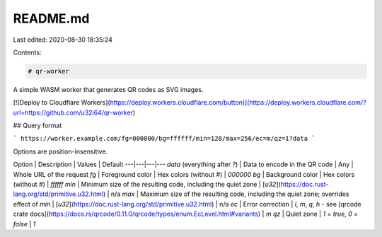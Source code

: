 README.md
=========

Last edited: 2020-08-30 18:35:24

Contents:

.. code-block:: md

    # qr-worker

A simple WASM worker that generates QR codes as SVG images.

[![Deploy to Cloudflare Workers](https://deploy.workers.cloudflare.com/button)](https://deploy.workers.cloudflare.com/?url=https://github.com/u32i64/qr-worker)

## Query format

```
https://worker.example.com/fg=000000/bg=ffffff/min=128/max=256/ec=m/qz=1?data
```

Options are position-insensitive.

Option | Description | Values | Default
---|---|---|---
`data` (everything after `?`) | Data to encode in the QR code | Any | Whole URL of the request
`fg` | Foreground color | Hex colors (without `#`) | `000000`
`bg` | Background color | Hex colors (without `#`) | `ffffff`
`min` | Minimum size of the resulting code, including the quiet zone | [`u32`](https://doc.rust-lang.org/std/primitive.u32.html) | n/a
`max` | Maximum size of the resulting code, including the quiet zone; overrides effect of `min` | [`u32`](https://doc.rust-lang.org/std/primitive.u32.html) | n/a
`ec` | Error correction | `l`, `m`, `q`, `h` - see [qrcode crate docs](https://docs.rs/qrcode/0.11.0/qrcode/types/enum.EcLevel.html#variants) | `m`
`qz` | Quiet zone | `1` = `true`, `0` = `false` | `1`

